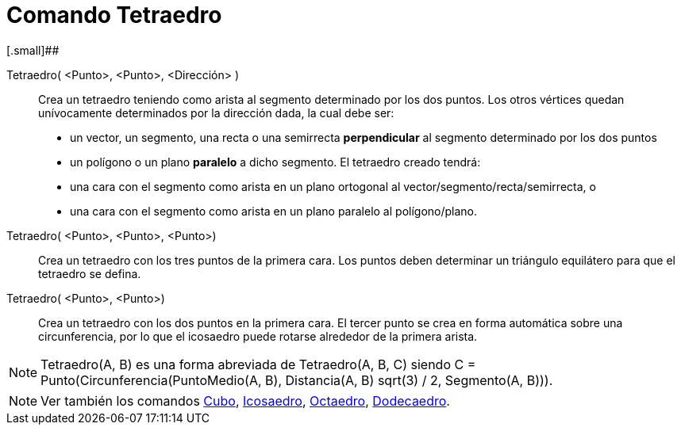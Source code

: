 = Comando Tetraedro
:page-en: commands/Tetrahedron
ifdef::env-github[:imagesdir: /es/modules/ROOT/assets/images]

[.small]##

Tetraedro( <Punto>, <Punto>, <Dirección> )::
  Crea un tetraedro teniendo como arista al segmento determinado por los dos puntos.
  Los otros vértices quedan unívocamente determinados por la dirección dada, la cual debe ser:
  * un vector, un segmento, una recta o una semirrecta *perpendicular* al segmento determinado por los dos puntos
  * un polígono o un plano *paralelo* a dicho segmento.
  El tetraedro creado tendrá:
  * una cara con el segmento como arista en un plano ortogonal al vector/segmento/recta/semirrecta, o
  * una cara con el segmento como arista en un plano paralelo al polígono/plano.

Tetraedro( <Punto>, <Punto>, <Punto>)::
  Crea un tetraedro con los tres puntos de la primera cara. Los puntos deben determinar un triángulo equilátero para que
  el tetraedro se defina.

Tetraedro( <Punto>, <Punto>)::
  Crea un tetraedro con los dos puntos en la primera cara. El tercer punto se crea en forma automática sobre una
  circunferencia, por lo que el icosaedro puede rotarse alrededor de la primera arista.

[NOTE]
====

Tetraedro(A, B) es una forma abreviada de Tetraedro(A, B, C) siendo C = Punto(Circunferencia(PuntoMedio(A, B),
Distancia(A, B) sqrt(3) / 2, Segmento(A, B))).

====

[NOTE]
====

Ver también los comandos xref:/commands/Cubo.adoc[Cubo], xref:/commands/Icosaedro.adoc[Icosaedro],
xref:/commands/Octaedro.adoc[Octaedro], xref:/commands/Dodecaedro.adoc[Dodecaedro].

====
